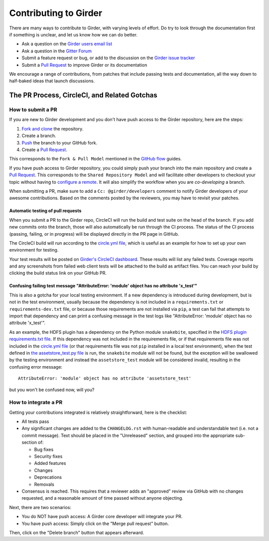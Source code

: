 Contributing to Girder
======================

There are many ways to contribute to Girder, with varying levels of effort.  Do try to
look through the documentation first if something is unclear, and let us know how we can
do better.

- Ask a question on the `Girder users email list <http://public.kitware.com/mailman/listinfo/girder-users>`_
- Ask a question in the `Gitter Forum <https://gitter.im/girder/girder>`_
- Submit a feature request or bug, or add to the discussion on the `Girder issue tracker <https://github.com/girder/girder/issues>`_
- Submit a `Pull Request <https://github.com/girder/girder/pulls>`_ to improve Girder or its documentation

We encourage a range of contributions, from patches that include passing tests and
documentation, all the way down to half-baked ideas that launch discussions.

The PR Process, CircleCI, and Related Gotchas
---------------------------------------------

How to submit a PR
^^^^^^^^^^^^^^^^^^

If you are new to Girder development and you don't have push access to the Girder
repository, here are the steps:

1. `Fork and clone <https://help.github.com/articles/fork-a-repo/>`_ the repository.
2. Create a branch.
3. `Push <https://help.github.com/articles/pushing-to-a-remote/>`_ the branch to your GitHub fork.
4. Create a `Pull Request <https://github.com/girder/girder/pulls>`_.

This corresponds to the ``Fork & Pull Model`` mentioned in the
`GitHub flow <https://guides.github.com/introduction/flow/index.html>`_ guides.

If you have push access to Girder repository, you could simply push your branch
into the main repository and create a `Pull Request <https://github.com/girder/girder/pulls>`_. This
corresponds to the ``Shared Repository Model`` and will facilitate other developers to checkout your
topic without having to `configure a remote <https://help.github.com/articles/configuring-a-remote-for-a-fork/>`_.
It will also simplify the workflow when you are *co-developing* a branch.

When submitting a PR, make sure to add a ``Cc: @girder/developers`` comment to notify Girder
developers of your awesome contributions. Based on the
comments posted by the reviewers, you may have to revisit your patches.

Automatic testing of pull requests
~~~~~~~~~~~~~~~~~~~~~~~~~~~~~~~~~~

When you submit a PR to the Girder repo, CircleCI will run the build and test suite on the
head of the branch. If you add new commits onto the branch, those will also automatically
be run through the CI process. The status of the CI process (passing, failing, or in progress) will
be displayed directly in the PR page in GitHub.

The CircleCI build will run according to the `circle.yml file <https://github.com/girder/girder/blob/master/circle.yml>`_,
which is useful as an example for how to set up your own environment for testing.

Your test results will be posted on `Girder's CircleCI dashboard <https://circleci.com/gh/girder>`_.
These results will list any failed tests. Coverage reports and any screenshots
from failed web client tests will be attached to the build as artifact files. You can reach your
build by clicking the build status link on your GitHub PR.

Confusing failing test message "AttributeError: 'module' object has no attribute 'x_test'"
~~~~~~~~~~~~~~~~~~~~~~~~~~~~~~~~~~~~~~~~~~~~~~~~~~~~~~~~~~~~~~~~~~~~~~~~~~~~~~~~~~~~~~~~~~

This is also a gotcha for your local testing environment.  If a new dependency is
introduced during development, but is not in the test environment, usually because the
dependency is not included in a ``requirements.txt`` or ``requirements-dev.txt`` file, or
because those requirements are not installed via ``pip``, a test can fail that attempts to
import that dependency and can print a confusing message in the test logs like
"AttributeError: 'module' object has no attribute 'x_test'".

As an example, the HDFS plugin has a dependency on the Python module ``snakebite``, specified in the
`HDFS plugin requirements.txt file <https://github.com/girder/girder/blob/master/plugins/hdfs_assetstore/requirements.txt>`_.
If this dependency was not included in the requirements file, or if that requirements file
was not included in the `circle.yml file <https://github.com/girder/girder/blob/master/circle.yml>`_
(or that requirements file was not ``pip`` installed in a local test environment), when the test defined in
`the assetstore_test.py file <https://github.com/girder/girder/blob/master/plugins/hdfs_assetstore/plugin_tests/assetstore_test.py#L27-L28>`_
is run, the ``snakebite`` module will not be found, but the exception will be swallowed by
the testing environment and instead the ``assetstore_test`` module will be considered
invalid, resulting in the confusing error message::

    AttributeError: 'module' object has no attribute 'assetstore_test'

but you won't be confused now, will you?

How to integrate a PR
^^^^^^^^^^^^^^^^^^^^^

Getting your contributions integrated is relatively straightforward, here is the checklist:

- All tests pass
- Any significant changes are added to the ``CHANGELOG.rst`` with human-readable and understandable
  text (i.e. not a commit message). Text should be placed in the "Unreleased" section, and grouped
  into the appropriate sub-section of:

  - Bug fixes
  - Security fixes
  - Added features
  - Changes
  - Deprecations
  - Removals

- Consensus is reached. This requires that a reviewer adds an "approved" review via GitHub with no
  changes requested, and a reasonable amount of time passed without anyone objecting.

Next, there are two scenarios:

- You do NOT have push access: A Girder core developer will integrate your PR.
- You have push access: Simply click on the "Merge pull request" button.

Then, click on the "Delete branch" button that appears afterward.
